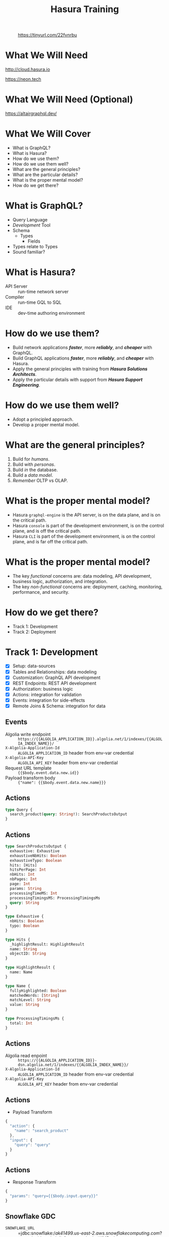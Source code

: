 #+title: Hasura Training
#+author: David A. Ventimiglia
#+email: davidaventimiglia@hasura.io

#+options: timestamp:nil title:t toc:nil todo:t |:t num:nil author:nil

#+REVEAL_ROOT: https://cdn.jsdelivr.net/npm/reveal.js
#+REVEAL_DEFAULT_SLIDE_BACKGROUND: ./assets/slide_background.png
#+REVEAL_INIT_OPTIONS: transition:'none', controlsLayout:'edges', progress:false, controlsTutorial:false
#+REVEAL_THEME: black
#+REVEAL_TITLE_SLIDE_BACKGROUND: ./assets/slide_background.png
#+REVEAL_PLUGINS: (highlight)
#+PANDOC_OPTIONS: standalone:t pdf-engine:pdflatex
#+PANDOC_VARIABLES: background-image:./assets/slide_background.png

* 
#+CAPTION: https://tinyurl.com/22fvnrbu
#+ATTR_HTML: :width 40%
#+ATTR_HTML: :height 40%
[[file:assets/qr.png]]

* What We Will Need

#+REVEAL_HTML: <div class="column" style="float:left; width:50%">

#+ATTR_HTML: :width 90%
#+ATTR_HTML: :height 90%
[[file:assets/log_into_hasura_cloud.png]]

http://cloud.hasura.io

#+REVEAL_HTML: </div>

#+REVEAL_HTML: <div class="column" style="float:right; width:40%;">

#+ATTR_HTML: :width 80%
#+ATTR_HTML: :height 80%
[[file:assets/neon.png]]

[[https://neon.tech]]

#+REVEAL_HTML: </div>

* What We Will Need (Optional)

#+ATTR_HTML: :width 80%
#+ATTR_HTML: :height 80%
[[file:assets/app-shot.png]]

https://altairgraphql.dev/

* What We Will Cover

- What is GraphQL?
- What is Hasura?
- How do we use them?
- How do we use them well?
- What are the general principles?
- What are the particular details?
- What is the proper mental model?
- How do we get there?

* What is GraphQL?

#+REVEAL_HTML: <div class="column" style="float:left; width:60%">

- Query Language
- /Development/ Tool
- Schema
  - Types
    - Fields
- Types relate to Types
- Sound familiar?

#+REVEAL_HTML: </div>

#+REVEAL_HTML: <div class="column" style="float:right; width:40%;">

#+ATTR_HTML: :width 100%
#+ATTR_HTML: :height 100%
[[file:GraphQL.png]]

#+REVEAL_HTML: </div>

* What is Hasura?

- API Server :: run-time network server
- Compiler :: run-time GQL to SQL
- IDE :: dev-time authoring environment

* How do we use them?

- Build network applications /*faster*/, more /*reliably*/, and /*cheaper*/ with GraphQL.
- Build GraphQL applications /*faster*/, more /*reliably*/, and /*cheaper*/ with Hasura.
- Apply the general principles with training from /*Hasura Solutions Architects*/.
- Apply the particular details with support from /*Hasura Support Engineering*/.

* How do we use them well?

- Adopt a principled approach.
- Develop a proper mental model.

* What are the general principles?

1. Build for /humans/.
2. Build with /personas/.
3. Build /in/ the database.
4. Build a /data model/.
5. /Remember/ OLTP vs OLAP.

* What is the proper mental model?

- Hasura ~graphql-engine~ is the API server, is on the data plane, and is on the critical path.
- Hasura ~console~ is part of the development environment, is on the control plane, and is off the critical path.
- Hasura ~CLI~ is part of the development environment, is on the control plane, and is far off the critical path.

* What is the proper mental model?

- The key /functional/ concerns are: data modeling, API development, business logic, authorization, and integration.
- The key /non-functional/ concerns are: deployment, caching, monitoring, performance, and security.

* How do we get there?

- Track 1: Development
- Track 2: Deployment

* Track 1: Development

- [X] Setup: data-sources
- [X] Tables and Relationships: data modeling
- [X] Customization: GraphQL API development
- [X] REST Endpoints: REST API development
- [X] Authorization: business logic
- [X] Actions: integration for validation
- [X] Events: integration for side-effects
- [X] Remote Joins & Schema: integration for data

** Events

- Algolia write endpoint :: =https://{{ALGOLIA_APPLICATION_ID}}.algolia.net/1/indexes/{{ALGOLIA_INDEX_NAME}}/=
- =X-Algolia-Application-Id= :: =ALGOLIA_APPLICATION_ID= header from env-var credential
- =X-Algolia-API-Key= :: =ALGOLIA_API_KEY= header from env-var credential
- Request URL template :: ={{$body.event.data.new.id}}=
- Payload transform body :: ={"name": {{$body.event.data.new.name}}}=

** Actions

#+begin_src graphql
type Query {
  search_product(query: String!): SearchProductsOutput
}
#+end_src

** Actions

#+begin_src graphql
type SearchProductsOutput {
  exhaustive: Exhaustive
  exhaustiveNbHits: Boolean
  exhaustiveTypo: Boolean
  hits: [Hits]
  hitsPerPage: Int
  nbHits: Int
  nbPages: Int
  page: Int
  params: String
  processingTimeMS: Int
  processingTimingsMS: ProcessingTimingsMs
  query: String
}

type Exhaustive {
  nbHits: Boolean
  typo: Boolean
}

type Hits {
  _highlightResult: HighlightResult
  name: String
  objectID: String
}

type HighlightResult {
  name: Name
}

type Name {
  fullyHighlighted: Boolean
  matchedWords: [String]
  matchLevel: String
  value: String
}

type ProcessingTimingsMs {
  total: Int
}
#+end_src

** Actions

- Algolia read enpoint :: =https://{{ALGOLIA_APPLICATION_ID}}-dsn.algolia.net/1/indexes/{{ALGOLIA_INDEX_NAME}}/=
- =X-Algolia-Application-Id= :: =ALGOLIA_APPLICATION_ID= header from env-var credential
- =X-Algolia-API-Key= :: =ALGOLIA_API_KEY= header from env-var credential

** Actions

- Payload Transform

#+begin_src js
{
  "action": {
    "name": "search_product"
  },
  "input": {
    "query": "query"
  }
}
#+end_src

** Actions

- Response Transform

#+begin_src js
{ 
  "params": "query={{$body.input.query}}"
}
#+end_src

** Snowflake GDC

- =SNOWFLAKE_URL= :: =jdbc:snowflake://ak41499.us-east-2.aws.snowflakecomputing.com/?user=davidventimiglia&password=akv*KMP-nbe-qhv6zhq&CLIENT_SESSION_KEEP_ALIVE=true

* Track 2: Deployment

- [X] Self-Hosted vs Cloud
- [X] Development Environment
- [X] Development Workflow (CI/CD)
- [X] Security: API Limits
- [X] Monitoring
- [X] Performance: Read-replicas
- [X] Caching: Redis
- [X] GDC: Snowflake
- [ ] +Authentication+

** Monitoring

** Database Configuration

- =total_max_connections= :: Maximum number of total connections to be maintained across any number of Hasura Cloud instances (default: 1000)
- =max_connections= :: Maximum number of connections to be kept in the pool (default: 50)
- =idle_timeout= :: The idle timeout (in seconds) per connection (default: 180)
- =retries= :: Number of retries to perform (default: 1)
- =pool_timeout= :: Maximum time to wait while acquiring a Postgres connection from the pool, in seconds (default: forever)
- =connection_lifetime= :: Time from connection creation after which the connection should be destroyed and a new one created (default: 600 sec)
- =use_prepared_statements= :: If set to true the server prepares statement before executing on the source database (default: false)

** Caching

- =HASURA_GRAPHQL_REDIS_URL= :: caching Redis instance URL
- =HASURA_GRAPHQL_RATE_LIMIT_REDIS_URL= :: rate-limiting Redis instance URL
- =HASURA_GRAPHQL_REDIS_USE_TLS= :: use TLS for the caching Redis instance, defaults to false
- =HASURA_GRAPHQL_RATE_LIMIT_REDIS_USE_TLS= :: use TLS for the rate-limiting Redis instance, defaults to false
- =HASURA_GRAPHQL_REDIS_TLS_HOSTNAME= :: TLS hostname to use for caching Redis instance
- =HASURA_GRAPHQL_RATE_LIMIT_REDIS_TLS_HOSTNAME=: TLS hostname to use for rate-limiting Redis instance
- =HASURA_GRAPHQL_REDIS_TLS_SHARED_CA_STORE_PATH= :: shared CA certificate store to use for both

** Read-Replicas

- =HASURA_GRAPHQL_READ_REPLICA_URLS= :: replica URLs

** Authentication



#  LocalWords:  toc num controlsLayout controlsTutorial PANDOC pdf
#  LocalWords:  pdflatex ATTR

